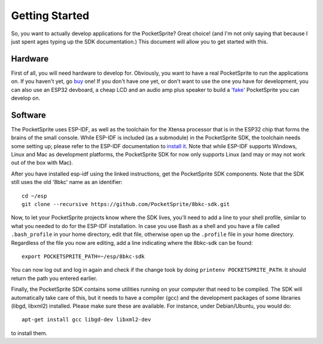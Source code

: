 ***************
Getting Started
***************

So, you want to actually develop applications for the PocketSprite? Great choice! (and I'm not only saying that because
I just spent ages typing up the SDK documentation.) This document will allow you to get started with this.

Hardware
--------

First of all, you will need hardware to develop for. Obviously, you want to have a real PocketSprite to run the 
applications on. If you haven't yet, go `buy <http://pocketsprite.com/>`_ one! If you don't have one yet, or don't
want to use the one you have for development, you can also use an ESP32 devboard, a cheap LCD and an audio amp
plus speaker to build a `'fake' <../hardware/fake>`_ PocketSprite you can develop on.

Software
--------

The PocketSprite uses ESP-IDF, as well as the toolchain for the Xtensa processor that is in the ESP32
chip that forms the brains of the small console. While ESP-IDF is included (as a submodule) in the 
PocketSprite SDK, the toolchain needs some setting up; please refer to the ESP-IDF documentation to
`install it <https://esp-idf.readthedocs.io/en/latest/get-started/index.html>`_. Note that while 
ESP-IDF supports Windows, Linux and Mac as development platforms, the PocketSprite SDK for now only 
supports Linux (and may or may not work out of the box with Mac).

After you have installed esp-idf using the linked instructions, get the PocketSprite SDK components. Note that the
SDK still uses the old '8bkc' name as an identifier::

    cd ~/esp
    git clone --recursive https://github.com/PocketSprite/8bkc-sdk.git

Now, to let your PocketSprite projects know where the SDK lives, you'll need to add a line to your shell profile,
similar to what you needed to do for the ESP-IDF installation. In case you use Bash as a shell and you have a file
called ``.bash_profile`` in your home directory, edit that file, otherwise open up the ``.profile`` file in your home
directory. Regardless of the file you now are editing, add a line indicating where the 8bkc-sdk can be found::

    export POCKETSPRITE_PATH=~/esp/8bkc-sdk

You can now log out and log in again and check if the change took by doing ``printenv POCKETSPRITE_PATH``. It should
return the path you entered earlier.

Finally, the PocketSprite SDK contains some utilities running on your computer that need to be compiled. The SDK will
automatically take care of this, but it needs to have a compiler (gcc) and the development packages of some
libraries (libgd, libxml2) installed. Please make sure these are available. For instance, under Debian/Ubuntu,
you would do::

    apt-get install gcc libgd-dev libxml2-dev

to install them.

